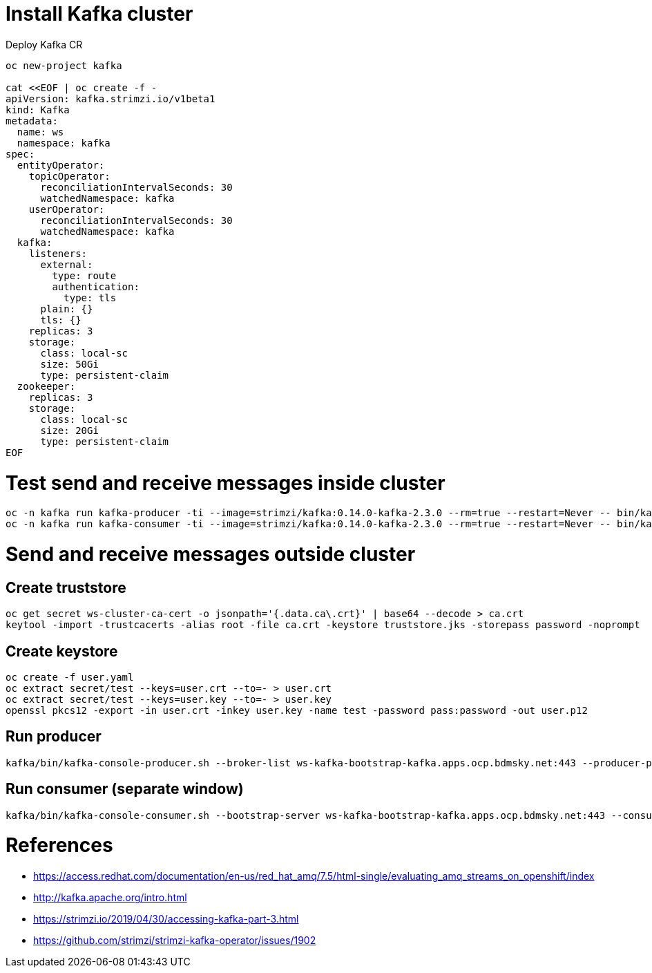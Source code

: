 
# Install Kafka cluster

Deploy Kafka CR

----
oc new-project kafka

cat <<EOF | oc create -f - 
apiVersion: kafka.strimzi.io/v1beta1
kind: Kafka
metadata:
  name: ws
  namespace: kafka
spec:
  entityOperator:
    topicOperator:
      reconciliationIntervalSeconds: 30
      watchedNamespace: kafka
    userOperator:
      reconciliationIntervalSeconds: 30
      watchedNamespace: kafka
  kafka:
    listeners:
      external:
        type: route
        authentication:
          type: tls
      plain: {}
      tls: {}
    replicas: 3
    storage:
      class: local-sc
      size: 50Gi
      type: persistent-claim
  zookeeper:
    replicas: 3
    storage:
      class: local-sc
      size: 20Gi
      type: persistent-claim
EOF
----

# Test send and receive messages inside cluster

----
oc -n kafka run kafka-producer -ti --image=strimzi/kafka:0.14.0-kafka-2.3.0 --rm=true --restart=Never -- bin/kafka-console-producer.sh --broker-list ws-kafka-bootstrap:9092 --topic my-topic
oc -n kafka run kafka-consumer -ti --image=strimzi/kafka:0.14.0-kafka-2.3.0 --rm=true --restart=Never -- bin/kafka-console-consumer.sh --bootstrap-server ws-kafka-bootstrap:9092 --topic my-topic --from-beginning
----

# Send and receive messages outside cluster

## Create truststore
----
oc get secret ws-cluster-ca-cert -o jsonpath='{.data.ca\.crt}' | base64 --decode > ca.crt
keytool -import -trustcacerts -alias root -file ca.crt -keystore truststore.jks -storepass password -noprompt
----

## Create keystore
----
oc create -f user.yaml
oc extract secret/test --keys=user.crt --to=- > user.crt
oc extract secret/test --keys=user.key --to=- > user.key
openssl pkcs12 -export -in user.crt -inkey user.key -name test -password pass:password -out user.p12
----


## Run producer
----
kafka/bin/kafka-console-producer.sh --broker-list ws-kafka-bootstrap-kafka.apps.ocp.bdmsky.net:443 --producer-property security.protocol=SSL --producer-property ssl.truststore.password=password --producer-property ssl.truststore.location=./truststore.jks  --producer-property ssl.keystore.password=password --producer-property ssl.keystore.location=./user.p12 --topic orders
----

## Run consumer (separate window)
----
kafka/bin/kafka-console-consumer.sh --bootstrap-server ws-kafka-bootstrap-kafka.apps.ocp.bdmsky.net:443 --consumer-property security.protocol=SSL --consumer-property ssl.truststore.password=password --consumer-property ssl.truststore.location=./truststore.jks  --consumer-property ssl.keystore.password=password --consumer-property ssl.keystore.location=./user.p12 --topic orders --from-beginning
----

# References

* https://access.redhat.com/documentation/en-us/red_hat_amq/7.5/html-single/evaluating_amq_streams_on_openshift/index
* http://kafka.apache.org/intro.html
* https://strimzi.io/2019/04/30/accessing-kafka-part-3.html
* https://github.com/strimzi/strimzi-kafka-operator/issues/1902
